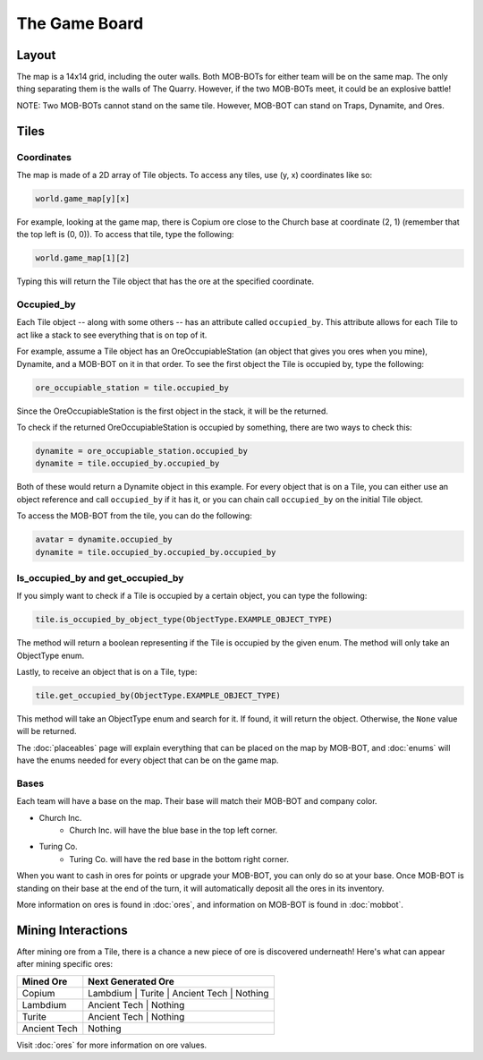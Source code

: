 ==============
The Game Board
==============

.. raw:: html

    <style> .red {color:#BC0C25; font-weight:bold; font-size:16px} </style>
    <style> .blue {color:#1769BC; font-weight:bold; font-size:16px} </style>
    <style> .green {color:#469B34; font-weight:bold; font-size:16px} </style>
    <style> .brown {color:#623514; font-weight:bold; font-size:16px} </style>
    <style> .gold {color:#E1C564; font-weight:bold; font-size:16px} </style>

.. role:: red
.. role:: blue
.. role:: green
.. role:: brown
.. role:: gold


Layout
======

The map is a 14x14 grid, including the outer walls. Both MOB-BOTs for either team will be on the same map.
The only thing separating them is the walls of The Quarry. However, if the two MOB-BOTs meet, it could be an explosive
battle!

:gold:`NOTE: Two MOB-BOTs cannot stand on the same tile. However, MOB-BOT can stand on Traps, Dynamite, and Ores.`

.. image:: ./_static/images/game_map.png
   :width: 50%
   :align: center


Tiles
=====

Coordinates
-----------

The map is made of a 2D array of Tile objects. To access any tiles, use (y, x) coordinates like so:

.. code-block:: python

   world.game_map[y][x]

For example, looking at the game map, there is Copium ore close to the :blue:`Church base` at coordinate (2, 1)
(remember that the top left is (0, 0)). To access that tile, type the following:

.. code-block:: python

   world.game_map[1][2]

Typing this will return the Tile object that has the ore at the specified coordinate.

Occupied_by
-----------

Each Tile object -- along with some others -- has an attribute called ``occupied_by``. This attribute allows for each Tile
to act like a stack to see everything that is on top of it.

For example, assume a Tile object has an OreOccupiableStation (an object that gives you ores when you mine), Dynamite,
and a MOB-BOT on it in that order. To see the first object the Tile is occupied by, type the following:

.. code-block:: python

   ore_occupiable_station = tile.occupied_by

Since the OreOccupiableStation is the first object in the stack, it will be the returned.

To check if the returned OreOccupiableStation is occupied by something, there are two ways to check this:

.. code-block:: python

   dynamite = ore_occupiable_station.occupied_by
   dynamite = tile.occupied_by.occupied_by

Both of these would return a Dynamite object in this example. For every object that is on a Tile, you can either use
an object reference and call ``occupied_by`` if it has it, or you can chain call ``occupied_by`` on the initial Tile
object.

To access the MOB-BOT from the tile, you can do the following:

.. code-block:: python

   avatar = dynamite.occupied_by
   dynamite = tile.occupied_by.occupied_by.occupied_by


Is_occupied_by and get_occupied_by
----------------------------------

If you simply want to check if a Tile is occupied by a certain object, you can type the following:

.. code-block:: python

   tile.is_occupied_by_object_type(ObjectType.EXAMPLE_OBJECT_TYPE)

The method will return a boolean representing if the Tile is occupied by the given enum. The method will only take an
ObjectType enum.

Lastly, to receive an object that is on a Tile, type:

.. code-block:: python

   tile.get_occupied_by(ObjectType.EXAMPLE_OBJECT_TYPE)

This method will take an ObjectType enum and search for it. If found, it will return the object. Otherwise, the ``None``
value will be returned.

The :doc:`placeables` page will explain everything that can be placed on the map by MOB-BOT, and :doc:`enums` will have
the enums needed for every object that can be on the game map.


Bases
-----

Each team will have a base on the map. Their base will match their MOB-BOT and company color.

- :blue:`Church Inc`.
    - :blue:`Church Inc.` will have the blue base in the top left corner.
- :red:`Turing Co.`
    - :red:`Turing Co.` will have the red base in the bottom right corner.

When you want to cash in ores for points or upgrade your MOB-BOT, you can only do so at your base. Once MOB-BOT is
standing on their base at the end of the turn, it will automatically deposit all the ores in its inventory.

More information on ores is found in :doc:`ores`, and information on MOB-BOT is found in :doc:`mobbot`.

Mining Interactions
===================

After mining ore from a Tile, there is a chance a new piece of ore is discovered underneath! Here's what can appear
after mining specific ores:

===================== ==========================================
Mined Ore             Next Generated Ore
===================== ==========================================
:green:`Copium`       :blue:`Lambdium` | :red:`Turite` | :brown:`Ancient Tech` | Nothing
:blue:`Lambdium`      :brown:`Ancient Tech` | Nothing
:red:`Turite`         :brown:`Ancient Tech` | Nothing
:brown:`Ancient Tech` Nothing
===================== ==========================================

Visit :doc:`ores` for more information on ore values.
